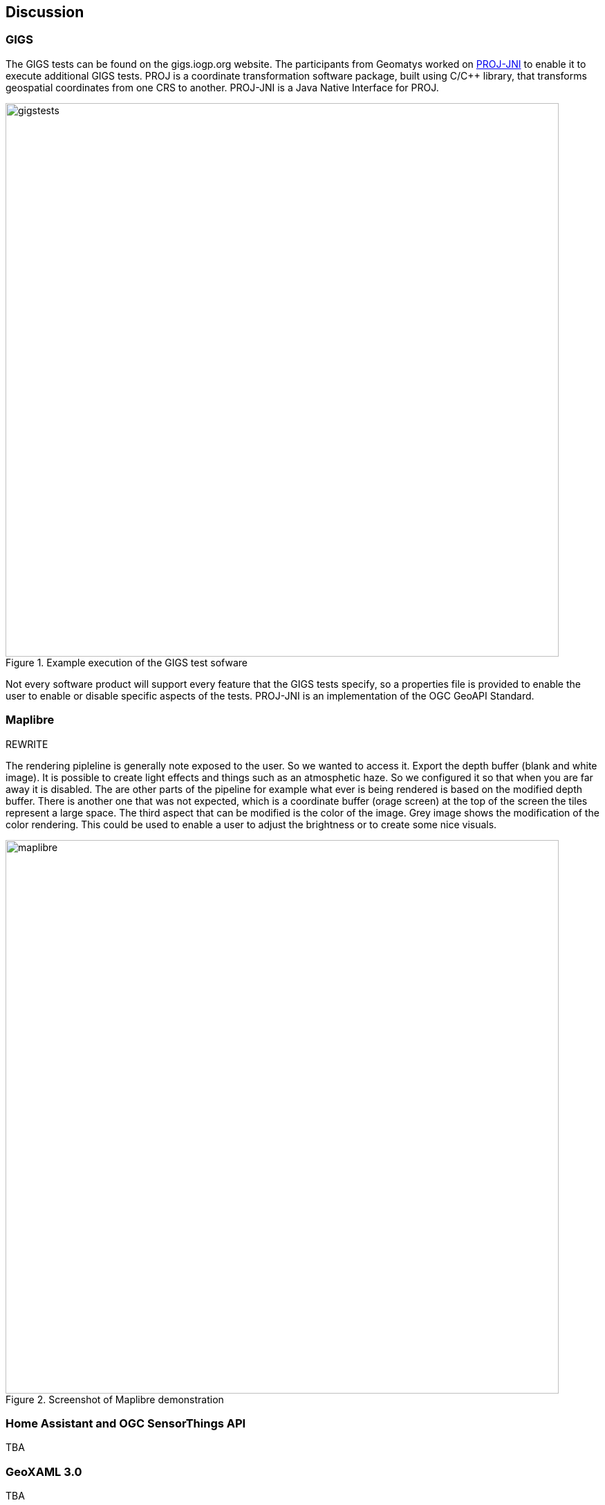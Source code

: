 [[discussion]]
== Discussion

=== GIGS 

The GIGS tests can be found on the gigs.iogp.org website. The participants from Geomatys worked on https://github.com/OSGeo/PROJ-JNI[PROJ-JNI] to enable it to execute additional GIGS tests. PROJ is a coordinate transformation software package, built using C/C++ library, that transforms geospatial coordinates from one CRS to another. PROJ-JNI is a Java Native Interface for PROJ. 

[[img_gigs_discussion]]
.Example execution of the GIGS test sofware
image::../images/gigstests.png[align="center",width=800]

Not every software product will support every feature that the GIGS tests specify, so a properties file is provided to enable the user to enable or disable specific aspects of the tests. PROJ-JNI is an implementation of the OGC GeoAPI Standard.

=== Maplibre

REWRITE

The rendering pipleline is generally note exposed to the user. So we wanted to access it. Export the depth buffer (blank and white image). It is possible to create light effects and things such as an atmosphetic haze. So we configured it so that when you are far away it is disabled. The are other parts of the pipeline for example what ever is being rendered is based on the modified depth buffer. There is another one that was not expected, which is a coordinate buffer (orage screen) at the top of the screen the tiles represent a large space. The third aspect that can be modified is the color of the image. Grey image shows the modification of the color rendering. This could be used to enable a user to adjust the brightness or to create some nice visuals.

[[img_maplibre_discussion]]
.Screenshot of Maplibre demonstration
image::../images/maplibre.png[align="center",width=800]

=== Home Assistant and OGC SensorThings API

TBA

=== GeoXAML 3.0

TBA

=== pygeoapi

==== ERDDAP

TBA

==== AsyncAPI and MQTT for Publish/Subscribe

TBA


=== Styling in OpenLayers

TBA

=== New Vector Representation with GeoParquet, using Apache Arrow

TBA

=== OGC API support through Go

TBA

=== OpenLayers and CesiumJS

TBA

=== OLCesium in Geomapfish

TBA

=== Summary of Lessons Identified

The following are the immediate lessons identified by the sprint participants:

* TBA
* TBA
* TBA
* TBA